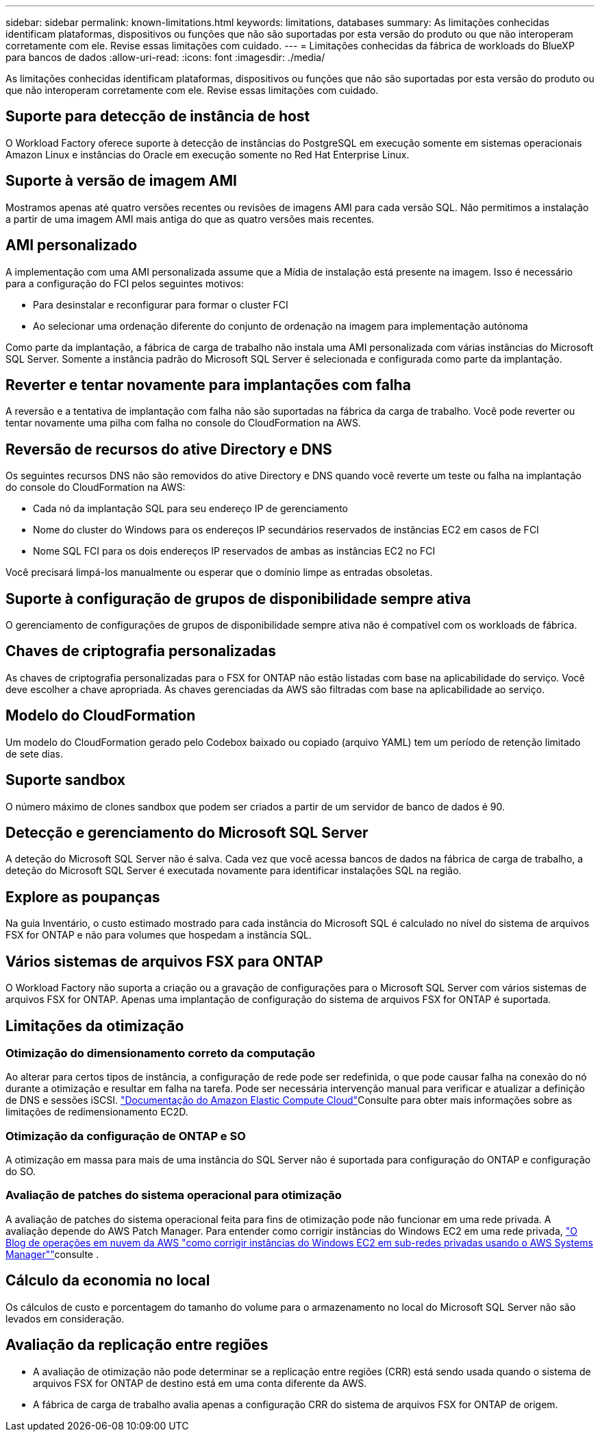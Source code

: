 ---
sidebar: sidebar 
permalink: known-limitations.html 
keywords: limitations, databases 
summary: As limitações conhecidas identificam plataformas, dispositivos ou funções que não são suportadas por esta versão do produto ou que não interoperam corretamente com ele. Revise essas limitações com cuidado. 
---
= Limitações conhecidas da fábrica de workloads do BlueXP  para bancos de dados
:allow-uri-read: 
:icons: font
:imagesdir: ./media/


[role="lead"]
As limitações conhecidas identificam plataformas, dispositivos ou funções que não são suportadas por esta versão do produto ou que não interoperam corretamente com ele. Revise essas limitações com cuidado.



== Suporte para detecção de instância de host

O Workload Factory oferece suporte à detecção de instâncias do PostgreSQL em execução somente em sistemas operacionais Amazon Linux e instâncias do Oracle em execução somente no Red Hat Enterprise Linux.



== Suporte à versão de imagem AMI

Mostramos apenas até quatro versões recentes ou revisões de imagens AMI para cada versão SQL. Não permitimos a instalação a partir de uma imagem AMI mais antiga do que as quatro versões mais recentes.



== AMI personalizado

A implementação com uma AMI personalizada assume que a Mídia de instalação está presente na imagem. Isso é necessário para a configuração do FCI pelos seguintes motivos:

* Para desinstalar e reconfigurar para formar o cluster FCI
* Ao selecionar uma ordenação diferente do conjunto de ordenação na imagem para implementação autónoma


Como parte da implantação, a fábrica de carga de trabalho não instala uma AMI personalizada com várias instâncias do Microsoft SQL Server. Somente a instância padrão do Microsoft SQL Server é selecionada e configurada como parte da implantação.



== Reverter e tentar novamente para implantações com falha

A reversão e a tentativa de implantação com falha não são suportadas na fábrica da carga de trabalho. Você pode reverter ou tentar novamente uma pilha com falha no console do CloudFormation na AWS.



== Reversão de recursos do ative Directory e DNS

Os seguintes recursos DNS não são removidos do ative Directory e DNS quando você reverte um teste ou falha na implantação do console do CloudFormation na AWS:

* Cada nó da implantação SQL para seu endereço IP de gerenciamento
* Nome do cluster do Windows para os endereços IP secundários reservados de instâncias EC2 em casos de FCI
* Nome SQL FCI para os dois endereços IP reservados de ambas as instâncias EC2 no FCI


Você precisará limpá-los manualmente ou esperar que o domínio limpe as entradas obsoletas.



== Suporte à configuração de grupos de disponibilidade sempre ativa

O gerenciamento de configurações de grupos de disponibilidade sempre ativa não é compatível com os workloads de fábrica.



== Chaves de criptografia personalizadas

As chaves de criptografia personalizadas para o FSX for ONTAP não estão listadas com base na aplicabilidade do serviço. Você deve escolher a chave apropriada. As chaves gerenciadas da AWS são filtradas com base na aplicabilidade ao serviço.



== Modelo do CloudFormation

Um modelo do CloudFormation gerado pelo Codebox baixado ou copiado (arquivo YAML) tem um período de retenção limitado de sete dias.



== Suporte sandbox

O número máximo de clones sandbox que podem ser criados a partir de um servidor de banco de dados é 90.



== Detecção e gerenciamento do Microsoft SQL Server

A deteção do Microsoft SQL Server não é salva. Cada vez que você acessa bancos de dados na fábrica de carga de trabalho, a deteção do Microsoft SQL Server é executada novamente para identificar instalações SQL na região.



== Explore as poupanças

Na guia Inventário, o custo estimado mostrado para cada instância do Microsoft SQL é calculado no nível do sistema de arquivos FSX for ONTAP e não para volumes que hospedam a instância SQL.



== Vários sistemas de arquivos FSX para ONTAP

O Workload Factory não suporta a criação ou a gravação de configurações para o Microsoft SQL Server com vários sistemas de arquivos FSX for ONTAP. Apenas uma implantação de configuração do sistema de arquivos FSX for ONTAP é suportada.



== Limitações da otimização



=== Otimização do dimensionamento correto da computação

Ao alterar para certos tipos de instância, a configuração de rede pode ser redefinida, o que pode causar falha na conexão do nó durante a otimização e resultar em falha na tarefa. Pode ser necessária intervenção manual para verificar e atualizar a definição de DNS e sessões iSCSI. link:https://docs.aws.amazon.com/AWSEC2/latest/UserGuide/resize-limitations.html["Documentação do Amazon Elastic Compute Cloud"^]Consulte para obter mais informações sobre as limitações de redimensionamento EC2D.



=== Otimização da configuração de ONTAP e SO

A otimização em massa para mais de uma instância do SQL Server não é suportada para configuração do ONTAP e configuração do SO.



=== Avaliação de patches do sistema operacional para otimização

A avaliação de patches do sistema operacional feita para fins de otimização pode não funcionar em uma rede privada. A avaliação depende do AWS Patch Manager. Para entender como corrigir instâncias do Windows EC2 em uma rede privada, link:https://aws.amazon.com/blogs/mt/how-to-patch-windows-ec2-instances-in-private-subnets-using-aws-systems-manager/["O Blog de operações em nuvem da AWS "como corrigir instâncias do Windows EC2 em sub-redes privadas usando o AWS Systems Manager""^]consulte .



== Cálculo da economia no local

Os cálculos de custo e porcentagem do tamanho do volume para o armazenamento no local do Microsoft SQL Server não são levados em consideração.



== Avaliação da replicação entre regiões

* A avaliação de otimização não pode determinar se a replicação entre regiões (CRR) está sendo usada quando o sistema de arquivos FSX for ONTAP de destino está em uma conta diferente da AWS.
* A fábrica de carga de trabalho avalia apenas a configuração CRR do sistema de arquivos FSX for ONTAP de origem.

